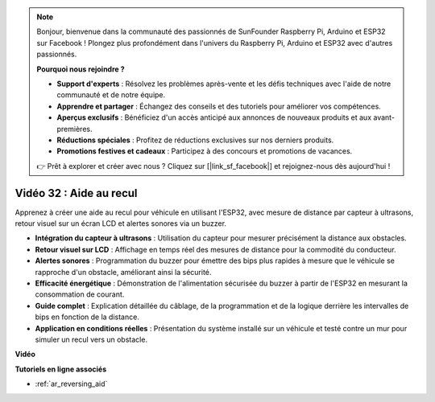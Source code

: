 .. note::

    Bonjour, bienvenue dans la communauté des passionnés de SunFounder Raspberry Pi, Arduino et ESP32 sur Facebook ! Plongez plus profondément dans l'univers du Raspberry Pi, Arduino et ESP32 avec d'autres passionnés.

    **Pourquoi nous rejoindre ?**

    - **Support d'experts** : Résolvez les problèmes après-vente et les défis techniques avec l'aide de notre communauté et de notre équipe.
    - **Apprendre et partager** : Échangez des conseils et des tutoriels pour améliorer vos compétences.
    - **Aperçus exclusifs** : Bénéficiez d'un accès anticipé aux annonces de nouveaux produits et aux avant-premières.
    - **Réductions spéciales** : Profitez de réductions exclusives sur nos derniers produits.
    - **Promotions festives et cadeaux** : Participez à des concours et promotions de vacances.

    👉 Prêt à explorer et créer avec nous ? Cliquez sur [|link_sf_facebook|] et rejoignez-nous dès aujourd'hui !

Vidéo 32 : Aide au recul
====================================================

Apprenez à créer une aide au recul pour véhicule en utilisant l'ESP32, avec mesure de distance par capteur à ultrasons, retour visuel sur un écran LCD et alertes sonores via un buzzer.

* **Intégration du capteur à ultrasons** : Utilisation du capteur pour mesurer précisément la distance aux obstacles.
* **Retour visuel sur LCD** : Affichage en temps réel des mesures de distance pour la commodité du conducteur.
* **Alertes sonores** : Programmation du buzzer pour émettre des bips plus rapides à mesure que le véhicule se rapproche d'un obstacle, améliorant ainsi la sécurité.
* **Efficacité énergétique** : Démonstration de l'alimentation sécurisée du buzzer à partir de l'ESP32 en mesurant la consommation de courant.
* **Guide complet** : Explication détaillée du câblage, de la programmation et de la logique derrière les intervalles de bips en fonction de la distance.
* **Application en conditions réelles** : Présentation du système installé sur un véhicule et testé contre un mur pour simuler un recul vers un obstacle.


**Vidéo**

.. raw:: html

    <iframe width="700" height="500" src="https://www.youtube.com/embed/K_4aX5oH3zg?si=biAp9O9HuJDlJJJV" title="YouTube video player" frameborder="0" allow="accelerometer; autoplay; clipboard-write; encrypted-media; gyroscope; picture-in-picture; web-share" allowfullscreen></iframe>

**Tutoriels en ligne associés**

* :ref:`ar_reversing_aid`

